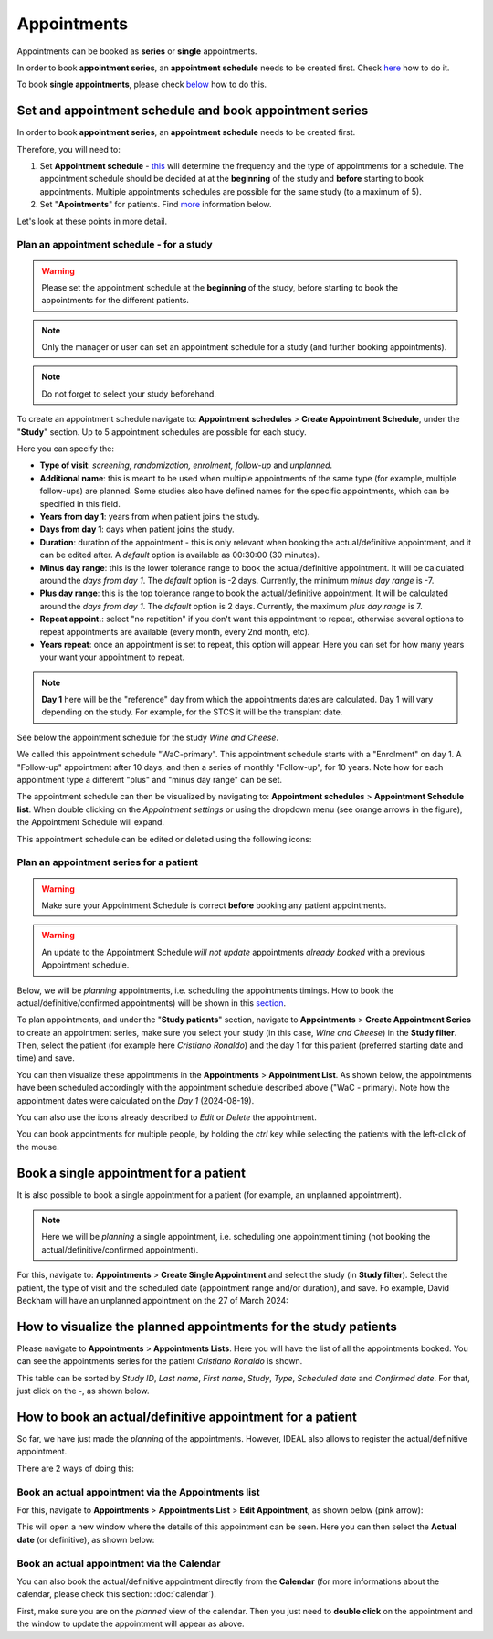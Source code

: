 Appointments
##############

Appointments can be booked as **series** or **single** appointments.

In order to book **appointment series**, an **appointment schedule** needs to be created first. Check `here`_ how to do it.

To book **single appointments**, please check `below`_ how to do this.

.. _here:

Set and appointment schedule and book appointment series
****************************************************************

In order to book **appointment series**, an **appointment schedule** needs to be created first.

Therefore, you will need to: 

#. Set **Appointment schedule** - `this`_ will determine the frequency and the type of appointments for a schedule. The appointment schedule should be decided at at the **beginning** of the study and **before** starting to book appointments. Multiple appointments schedules are possible for the same study (to a maximum of 5).
#. Set "**Apointments**" for patients. Find `more`_ information below.

Let's look at these points in more detail.

.. _this:

Plan an appointment schedule - for a study
==============================================

.. warning:: Please set the appointment schedule at the **beginning** of the study, before starting to book the appointments for the different patients.

.. note:: Only the manager or user can set an appointment schedule for a study (and further booking appointments).

.. note:: Do not forget to select your study beforehand.

To create an appointment schedule navigate to: **Appointment schedules** > **Create Appointment Schedule**, under the "**Study**" section. Up to 5 appointment schedules are possible for each study.

Here you can specify the:

* **Type of visit**: *screening, randomization, enrolment, follow-up* and *unplanned*.
* **Additional name**: this is meant to be used when multiple appointments of the same type (for example, multiple follow-ups) are planned. Some studies also have defined names for the specific appointments, which can be specified in this field.
* **Years from day 1**: years from when patient joins the study.
* **Days from day 1**: days when patient joins the study.
* **Duration**: duration of the appointment - this is only relevant when booking the actual/definitive appointment, and it can be edited after. A *default* option is available as 00:30:00 (30 minutes).
* **Minus day range**: this is the lower tolerance range to book the actual/definitive appointment. It will be calculated around the *days from day 1*. The *default* option is -2 days. Currently, the minimum *minus day range* is -7.
* **Plus day range**: this is the top tolerance range to book the actual/definitive appointment. It will be calculated around the *days from day 1*. The *default* option is 2 days. Currently, the maximum *plus day range* is 7.
* **Repeat appoint.**: select "no repetition" if you don't want this appointment to repeat, otherwise several options to repeat appointments are available (every month, every 2nd month, etc).
* **Years repeat**: once an appointment is set to repeat, this option will appear. Here you can set for how many years your want your appointment to repeat.

.. note:: **Day 1** here will be the "reference" day from which the appointments dates are calculated. Day 1 will vary depending on the study. For example, for the STCS it will be the transplant date.

See below the appointment schedule for the study *Wine and Cheese*.

.. image:: AppScheduled.png
  :width: 1000      

We called this appointment schedule "WaC-primary". This appointment schedule starts with a "Enrolment" on day 1. A "Follow-up" appointment after 10 days, and then a series of monthly "Follow-up", for 10 years. Note how for each appointment type a different "plus" and "minus day range" can be set.

The appointment schedule can then be visualized by navigating to: **Appointment schedules** > **Appointment Schedule list**. When double clicking on the *Appointment settings* or using the dropdown menu (see orange arrows in the figure), the Appointment Schedule will expand.

.. image:: AppList.png

This appointment schedule can be edited or deleted using the following icons:

.. image:: AppEdit.png
  :width: 400

.. _more:

Plan an appointment series for a patient
==============================================

.. warning:: Make sure your Appointment Schedule is correct **before** booking any patient appointments.

.. warning:: An update to the Appointment Schedule *will not update* appointments *already booked* with a previous Appointment schedule.

Below, we will be *planning* appointments, i.e. scheduling the appointments timings. How to book the actual/definitive/confirmed appointments) will be shown in this `section`_. 

To plan appointments, and under the "**Study patients**" section, navigate to **Appointments** > **Create Appointment Series** to create an appointment series, make sure you select your study (in this case, *Wine and Cheese*) in the **Study filter**. Then, select the patient (for example here *Cristiano Ronaldo*) and the day 1 for this patient (preferred starting date and time) and save.

.. image:: AppSeries.png
  :width: 600

You can then visualize these appointments in the **Appointments** > **Appointment List**. As shown below, the appointments have been scheduled accordingly with the appointment schedule described above ("WaC - primary). Note how the appointment dates were calculated on the *Day 1* (2024-08-19).

.. image:: AppSeries2.png

You can also use the icons already described to *Edit* or *Delete* the appointment.

You can book appointments for multiple people, by holding the *ctrl* key while selecting the patients with the left-click of the mouse.

.. image:: AppSeries3.png

.. tip: when the *Patient* box is selected (see green rectangle highlighted in the previous figure), it is possible to search the patient by surname: just start typing the patient you want.

.. _below:

Book a single appointment for a patient
*********************************************

It is also possible to book a single appointment for a patient (for example, an unplanned appointment).

.. note:: Here we will be *planning* a single appointment, i.e. scheduling one appointment timing (not booking the actual/definitive/confirmed appointment).

For this, navigate to: **Appointments** > **Create Single Appointment** and select the study (in **Study filter**). Select the patient, the type of visit and the scheduled date (appointment range and/or duration), and save. Fo example, David Beckham will have an unplanned appointment on the 27 of March 2024:

.. image:: AppSingle.png

How to visualize the planned appointments for the study patients
*******************************************************************

Please navigate to **Appointments** > **Appointments Lists**. Here you will have the list of all the appointments booked. You can see the appointments series for the patient *Cristiano Ronaldo* is shown.

This table can be sorted by *Study ID*, *Last name*, *First name*, *Study*, *Type*, *Scheduled date* and *Confirmed date*. For that, just click on the **-**, as shown below.

.. image:: AppLists.png

.. _section:

How to book an actual/definitive appointment for a patient
**************************************************************

So far, we have just made the *planning* of the appointments. However, IDEAL also allows to register the actual/definitive appointment.

There are 2 ways of doing this:

Book an actual appointment via the **Appointments list**
=============================================================

For this, navigate to **Appointments** > **Appointments List** > **Edit Appointment**, as shown below (pink arrow):

.. image:: AppEdit.png

This will open a new window where the details of this appointment can be seen. Here you can then select the **Actual date** (or definitive), as shown below:

.. image:: AppUpdate.png
  :width: 600

Book an actual appointment via the **Calendar**
=============================================================

You can also book the actual/definitive appointment directly from the **Calendar** (for more informations about the calendar, please check this section: :doc:`calendar`).

First, make sure you are on the *planned* view of the calendar. Then you just need to **double click** on the appointment and the window to update the appointment will appear as above.





